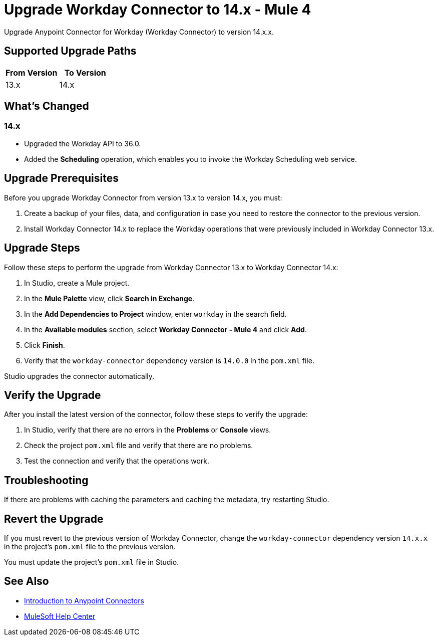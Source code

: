 = Upgrade Workday Connector to 14.x - Mule 4

Upgrade Anypoint Connector for Workday (Workday Connector) to version 14.x.x.

== Supported Upgrade Paths

[%header,cols="50a,50a"]
|===
|From Version | To Version
|13.x |14.x
|===

== What's Changed

=== 14.x

* Upgraded the Workday API to 36.0.
* Added the *Scheduling* operation, which enables you to invoke the Workday Scheduling web service.

== Upgrade Prerequisites

Before you upgrade Workday Connector from version 13.x to version 14.x, you must:

. Create a backup of your files, data, and configuration in case you need to restore the connector to the previous version.
. Install Workday Connector 14.x to replace the Workday operations that were previously included in Workday Connector 13.x.

== Upgrade Steps

Follow these steps to perform the upgrade from Workday Connector 13.x to Workday Connector 14.x:

. In Studio, create a Mule project.
. In the *Mule Palette* view, click *Search in Exchange*.
. In the *Add Dependencies to Project* window, enter `workday` in the search field.
. In the *Available modules* section, select *Workday Connector - Mule 4* and click *Add*.
. Click *Finish*.
. Verify that the `workday-connector` dependency version is `14.0.0` in the `pom.xml` file.

Studio upgrades the connector automatically.

== Verify the Upgrade

After you install the latest version of the connector, follow these steps to verify the upgrade:

. In Studio, verify that there are no errors in the *Problems* or *Console* views.
. Check the project `pom.xml` file and verify that there are no problems.
. Test the connection and verify that the operations work.

== Troubleshooting

If there are problems with caching the parameters and caching the metadata, try restarting Studio.

== Revert the Upgrade

If you must revert to the previous version of Workday Connector, change the `workday-connector` dependency version `14.x.x` in the project's `pom.xml` file to the previous version.

You must update the project's `pom.xml` file in Studio.

== See Also

* xref:connectors::introduction/introduction-to-anypoint-connectors.adoc[Introduction to Anypoint Connectors]
* https://help.mulesoft.com[MuleSoft Help Center]
